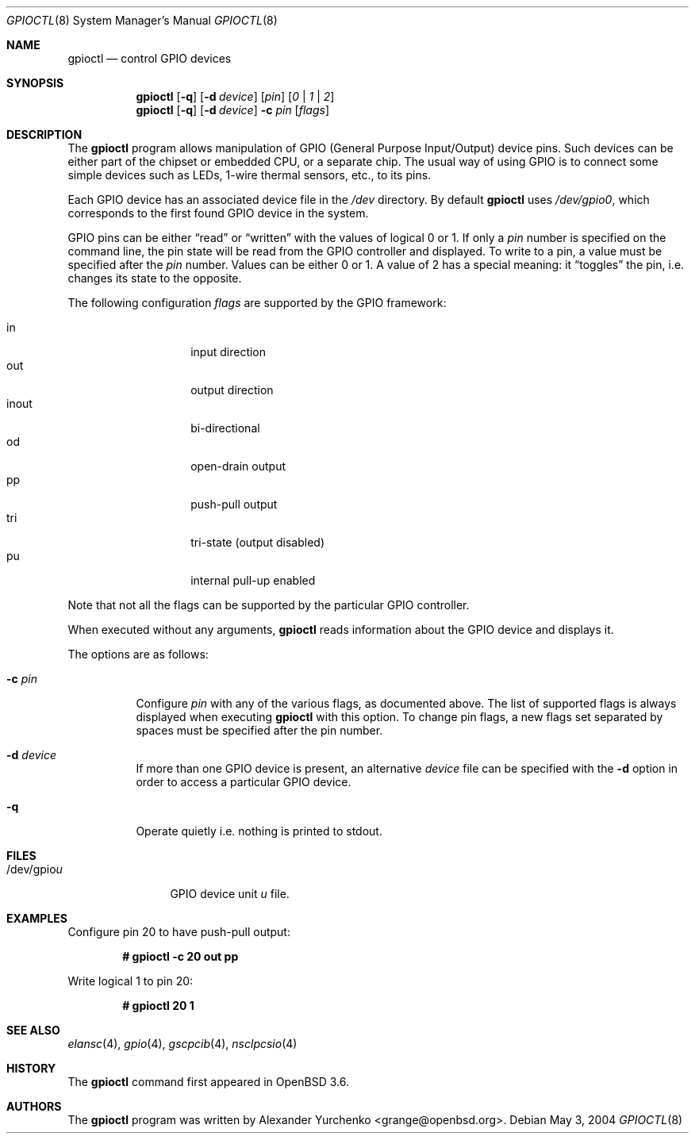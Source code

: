 .\"	$OpenBSD: src/usr.sbin/gpioctl/gpioctl.8,v 1.8 2005/11/16 16:40:28 deraadt Exp $
.\"
.\" Copyright (c) 2004 Alexander Yurchenko <grange@openbsd.org>
.\"
.\" Permission to use, copy, modify, and distribute this software for any
.\" purpose with or without fee is hereby granted, provided that the above
.\" copyright notice and this permission notice appear in all copies.
.\"
.\" THE SOFTWARE IS PROVIDED "AS IS" AND THE AUTHOR DISCLAIMS ALL WARRANTIES
.\" WITH REGARD TO THIS SOFTWARE INCLUDING ALL IMPLIED WARRANTIES OF
.\" MERCHANTABILITY AND FITNESS. IN NO EVENT SHALL THE AUTHOR BE LIABLE FOR
.\" ANY SPECIAL, DIRECT, INDIRECT, OR CONSEQUENTIAL DAMAGES OR ANY DAMAGES
.\" WHATSOEVER RESULTING FROM LOSS OF USE, DATA OR PROFITS, WHETHER IN AN
.\" ACTION OF CONTRACT, NEGLIGENCE OR OTHER TORTIOUS ACTION, ARISING OUT OF
.\" OR IN CONNECTION WITH THE USE OR PERFORMANCE OF THIS SOFTWARE.
.\"
.Dd May 3, 2004
.Dt GPIOCTL 8
.Os
.Sh NAME
.Nm gpioctl
.Nd control GPIO devices
.Sh SYNOPSIS
.Nm gpioctl
.Op Fl q
.Op Fl d Ar device
.Op Ar pin
.Op Ar 0 | 1 | 2
.Nm gpioctl
.Op Fl q
.Op Fl d Ar device
.Fl c
.Ar pin
.Op Ar flags
.Sh DESCRIPTION
The
.Nm
program allows manipulation of
.Tn GPIO
(General Purpose Input/Output) device pins.
Such devices can be either part of the chipset or embedded
.Tn CPU ,
or a separate chip.
The usual way of using
.Tn GPIO
is to connect some simple devices such as LEDs, 1-wire thermal sensors,
etc., to its pins.
.Pp
Each
.Tn GPIO
device has an associated device file in the
.Pa /dev
directory.
By default
.Nm
uses
.Pa /dev/gpio0 ,
which corresponds to the first found
.Tn GPIO
device in the system.
.Pp
.Tn GPIO
pins can be either
.Dq read
or
.Dq written
with the values of logical 0 or 1.
If only a
.Ar pin
number is specified on the command line, the pin state will be read
from the
.Tn GPIO
controller and displayed.
To write to a pin, a value must be specified after the
.Ar pin
number.
Values can be either 0 or 1.
A value of 2 has a special meaning: it
.Dq toggles
the pin, i.e. changes its state to the opposite.
.Pp
The following configuration
.Ar flags
are supported by the
.Tn GPIO
framework:
.Pp
.Bl -tag -width Ds -offset indent -compact
.It in
input direction
.It out
output direction
.It inout
bi-directional
.It od
open-drain output
.It pp
push-pull output
.It tri
tri-state (output disabled)
.It pu
internal pull-up enabled
.El
.Pp
Note that not all the flags can be supported by the particular
.Tn GPIO
controller.
.Pp
When executed without any arguments,
.Nm
reads information about the
.Tn GPIO
device and displays it.
.Pp
The options are as follows:
.Bl -tag -width Ds
.It Fl c Ar pin
Configure
.Ar pin
with any of the various flags,
as documented above.
The list of supported flags is always displayed when executing
.Nm
with this option.
To change pin flags,
a new flags set separated by spaces must be specified
after the pin number.
.It Fl d Ar device
If more than one
.Tn GPIO
device is present, an alternative
.Ar device
file can be specified with the
.Fl d
option in order to access a particular
.Tn GPIO
device.
.It Fl q
Operate quietly i.e. nothing is printed to stdout.
.El
.Sh FILES
.Bl -tag -width "/dev/gpiou" -compact
.It /dev/gpio Ns Ar u
GPIO device unit
.Ar u
file.
.El
.Sh EXAMPLES
Configure pin 20 to have push-pull output:
.Pp
.Dl # gpioctl -c 20 out pp
.Pp
Write logical 1 to pin 20:
.Pp
.Dl # gpioctl 20 1
.Sh SEE ALSO
.Xr elansc 4 ,
.Xr gpio 4 ,
.Xr gscpcib 4 ,
.Xr nsclpcsio 4
.Sh HISTORY
The
.Nm
command first appeared in
.Ox 3.6 .
.Sh AUTHORS
The
.Nm
program was written by
.An Alexander Yurchenko Aq grange@openbsd.org .

